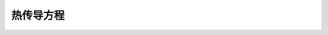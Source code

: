 热传导方程
-----------------

.. math::
   :nowrap:
	  
   \begin{align}
   -\Delta u &= f & \textrm{in }\Omega\\
   u &= u_{\textrm D} & \textrm{on }\Gamma_{\textrm D} \\
   \partial_{\mathbf n} u &= u_{\textrm N} & \textrm{on }\Gamma_{\textrm N}
   \end{align}
